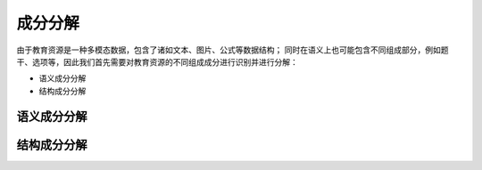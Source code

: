 成分分解
=========

由于教育资源是一种多模态数据，包含了诸如文本、图片、公式等数据结构；
同时在语义上也可能包含不同组成部分，例如题干、选项等，因此我们首先需要对教育资源的不同组成成分进行识别并进行分解：

* 语义成分分解
* 结构成分分解

语义成分分解
------------

结构成分分解
------------




